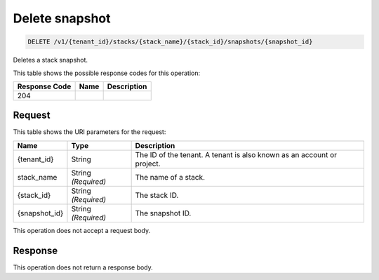 
.. _delete-snapshot-id:

Delete snapshot
~~~~~~~~~~~~~~~~~~~~~~~~~~~~~~~~~~~~~~~~~~~~~

.. code::

    DELETE /v1/{tenant_id}/stacks/{stack_name}/{stack_id}/snapshots/{snapshot_id}

Deletes a stack snapshot.



This table shows the possible response codes for this operation:


+--------------------------+-------------------------+-------------------------+
|Response Code             |Name                     |Description              |
+==========================+=========================+=========================+
|204                       |                         |                         |
+--------------------------+-------------------------+-------------------------+


Request
-------




This table shows the URI parameters for the request:

+--------------------------+-------------------------+-------------------------+
|Name                      |Type                     |Description              |
+==========================+=========================+=========================+
|{tenant_id}               |String                   |The ID of the tenant. A  |
|                          |                         |tenant is also known as  |
|                          |                         |an account or project.   |
+--------------------------+-------------------------+-------------------------+
|stack_name                |String *(Required)*      |The name of a stack.     |
+--------------------------+-------------------------+-------------------------+
|{stack_id}                |String *(Required)*      |The stack ID.            |
+--------------------------+-------------------------+-------------------------+
|{snapshot_id}             |String *(Required)*      |The snapshot ID.         |
+--------------------------+-------------------------+-------------------------+





This operation does not accept a request body.




Response
--------






This operation does not return a response body.
